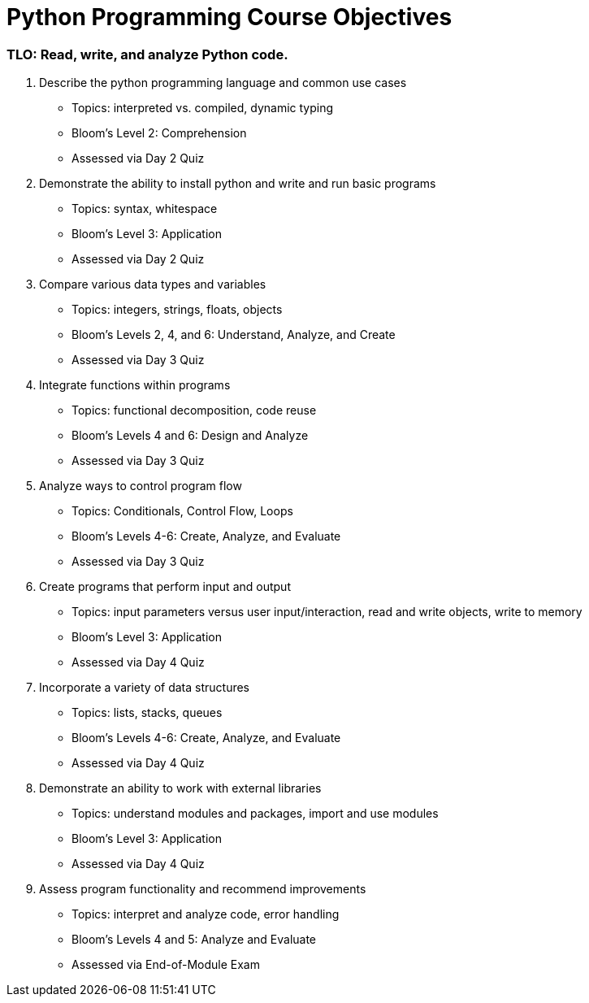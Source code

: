 :doctype: book
:stylesheet: ../tech.css

= Python Programming Course Objectives

=== TLO: Read, write, and analyze Python code.

. Describe the python programming language and common use cases
  - Topics: interpreted vs. compiled, dynamic typing
  - Bloom's Level 2: Comprehension
  - Assessed via Day 2 Quiz

. Demonstrate the ability to install python and write and run basic programs
  - Topics: syntax, whitespace
  - Bloom's Level 3: Application
  - Assessed via Day 2 Quiz

. Compare various data types and variables
  - Topics: integers, strings, floats, objects
  - Bloom's Levels 2, 4, and 6: Understand, Analyze, and Create
  - Assessed via Day 3 Quiz
  
. Integrate functions within programs
  - Topics: functional decomposition, code reuse
  - Bloom's Levels 4 and 6: Design and Analyze
  - Assessed via Day 3 Quiz
  
. Analyze ways to control program flow
  - Topics: Conditionals, Control Flow, Loops
  - Bloom's Levels 4-6: Create, Analyze, and Evaluate 
  - Assessed via Day 3 Quiz

. Create programs that perform input and output
  - Topics: input parameters versus user input/interaction, read and write objects, write to memory
  - Bloom's Level 3: Application
  - Assessed via Day 4 Quiz
  
. Incorporate a variety of data structures
  - Topics: lists, stacks, queues 
  - Bloom's Levels 4-6: Create, Analyze, and Evaluate
  - Assessed via Day 4 Quiz

. Demonstrate an ability to work with external libraries
  - Topics: understand modules and packages, import and use modules
  - Bloom's Level 3: Application
  - Assessed via Day 4 Quiz
  
. Assess program functionality and recommend improvements
  - Topics: interpret and analyze code, error handling
  - Bloom's Levels 4 and 5: Analyze and Evaluate
  - Assessed via End-of-Module Exam
  